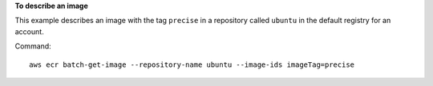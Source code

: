 **To describe an image**

This example describes an image with the tag ``precise`` in a repository called
``ubuntu`` in the default registry for an account.

Command::

  aws ecr batch-get-image --repository-name ubuntu --image-ids imageTag=precise

